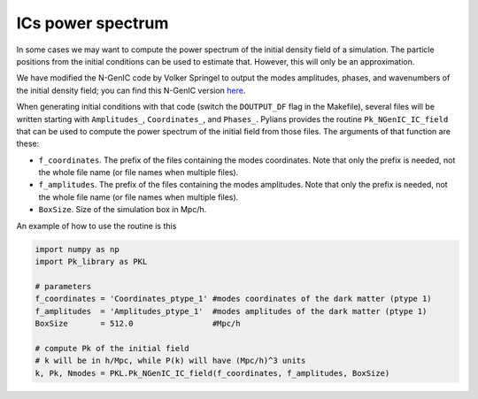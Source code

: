 ******************
ICs power spectrum
******************

In some cases we may want to compute the power spectrum of the initial density field of a simulation. The particle positions from the initial conditions can be used to estimate that. However, this will only be an approximation.

We have modified the N-GenIC code by Volker Springel to output the modes amplitudes, phases, and wavenumbers of the initial density field; you can find this N-GenIC version `here <https://github.com/franciscovillaescusa/N-GenIC_growth>`_.

When generating initial conditions with that code (switch the ``DOUTPUT_DF`` flag in the Makefile), several files will be written starting with ``Amplitudes_``, ``Coordinates_``, and ``Phases_``. Pylians provides the routine ``Pk_NGenIC_IC_field`` that can be used to compute the power spectrum of the initial field from those files. The arguments of that function are these:

- ``f_coordinates``. The prefix of the files containing the modes coordinates. Note that only the prefix is needed, not the whole file name (or file names when multiple files).
- ``f_amplitudes``. The prefix of the files containing the modes amplitudes. Note that only the prefix is needed, not the whole file name (or file names when multiple files).
- ``BoxSize``. Size of the simulation box in Mpc/h.

An example of how to use the routine is this

.. code-block:: python

   import numpy as np
   import Pk_library as PKL

   # parameters
   f_coordinates = 'Coordinates_ptype_1' #modes coordinates of the dark matter (ptype 1)
   f_amplitudes  = 'Amplitudes_ptype_1'  #modes amplitudes of the dark matter (ptype 1)
   BoxSize       = 512.0                 #Mpc/h

   # compute Pk of the initial field
   # k will be in h/Mpc, while P(k) will have (Mpc/h)^3 units
   k, Pk, Nmodes = PKL.Pk_NGenIC_IC_field(f_coordinates, f_amplitudes, BoxSize)
